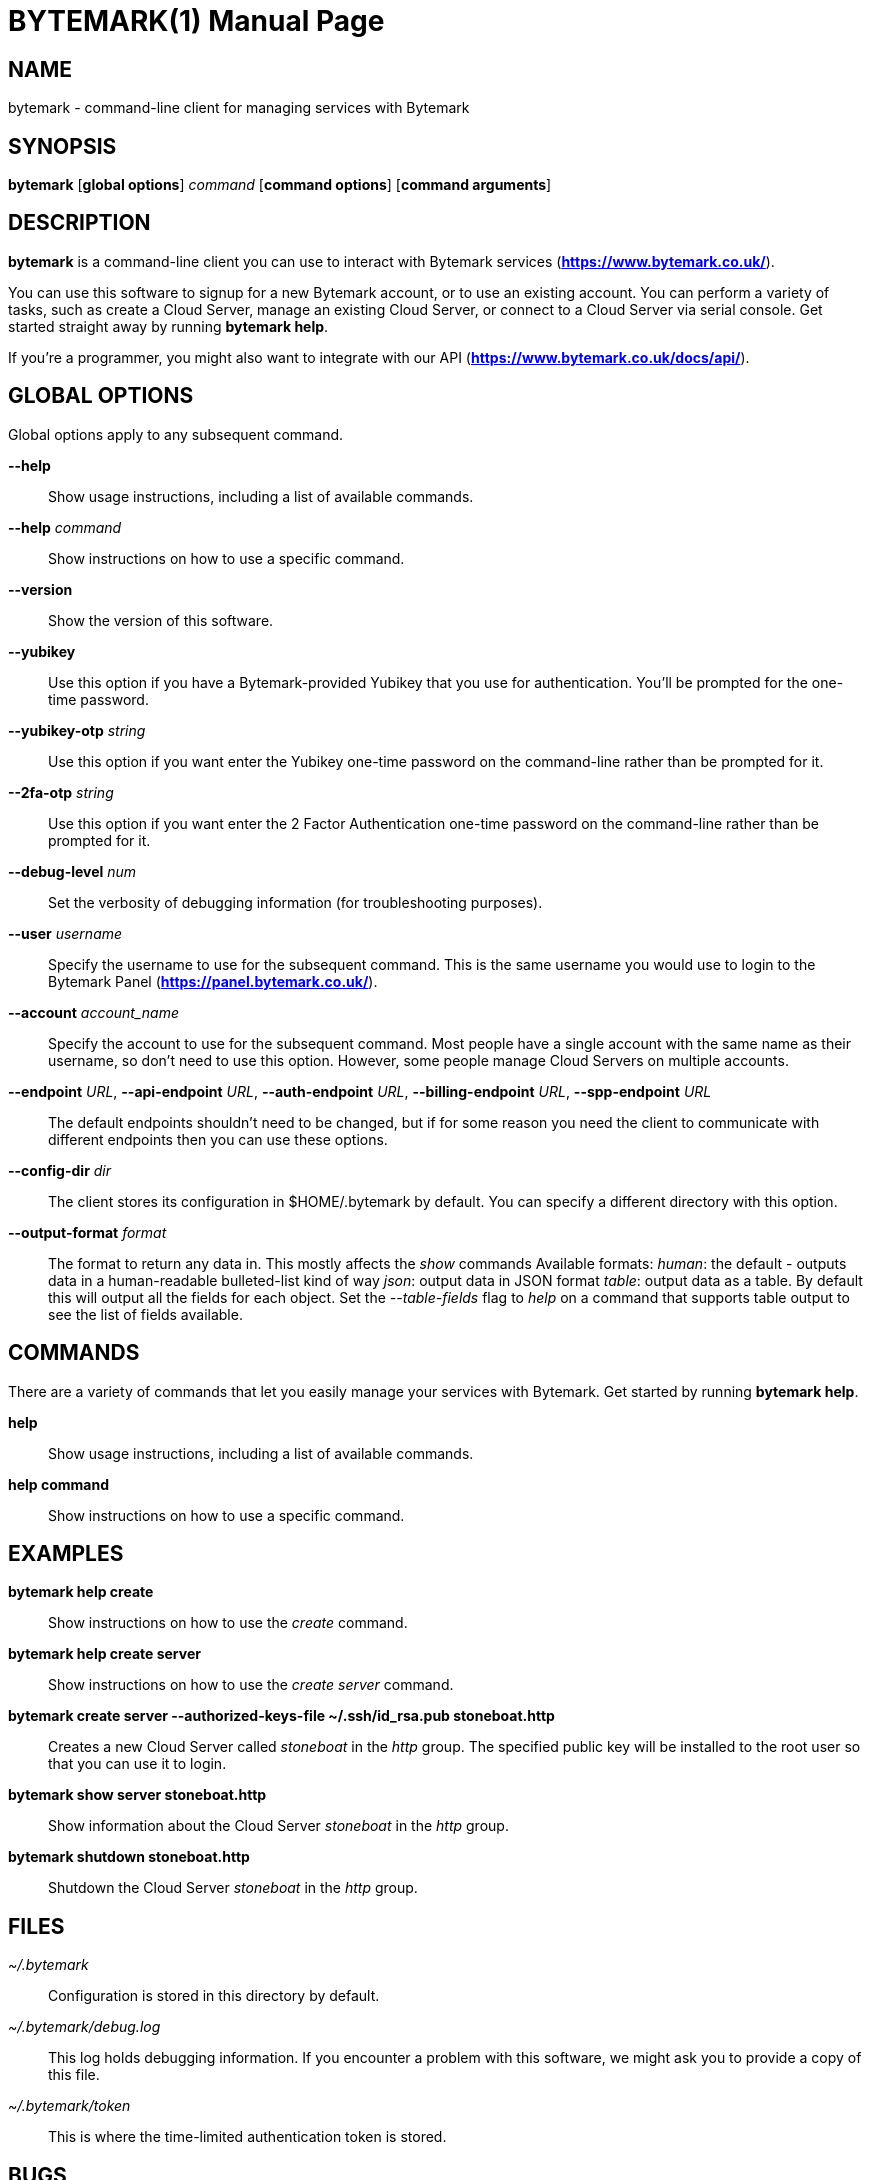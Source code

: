 BYTEMARK(1)
===========
:doctype: manpage


NAME
----
bytemark - command-line client for managing services with Bytemark


SYNOPSIS
--------
*bytemark* [*global options*] 'command' [*command options*] [*command arguments*]


DESCRIPTION
-----------

*bytemark* is a command-line client you can use to interact with Bytemark
services (*<https://www.bytemark.co.uk/>*).

You can use this software to signup for a new Bytemark account, or to use an
existing account. You can perform a variety of tasks, such as create a Cloud
Server, manage an existing Cloud Server, or connect to a Cloud Server via
serial console. Get started straight away by running *bytemark help*.

If you're a programmer, you might also want to integrate with our API
(*<https://www.bytemark.co.uk/docs/api/>*).


GLOBAL OPTIONS
--------------
Global options apply to any subsequent command.

*--help*::
    Show usage instructions, including a list of available commands.

*--help* 'command'::
    Show instructions on how to use a specific command.

*--version*::
    Show the version of this software.

*--yubikey*::
    Use this option if you have a Bytemark-provided Yubikey that you use for
    authentication. You'll be prompted for the one-time password.

*--yubikey-otp* 'string'::
    Use this option if you want enter the Yubikey one-time password on the
    command-line rather than be prompted for it.

*--2fa-otp* 'string'::
    Use this option if you want enter the 2 Factor Authentication one-time
    password on the command-line rather than be prompted for it.

*--debug-level* 'num'::
    Set the verbosity of debugging information (for troubleshooting purposes).

*--user* 'username'::
    Specify the username to use for the subsequent command. This is the same
    username you would use to login to the Bytemark Panel
    (*<https://panel.bytemark.co.uk/>*).

*--account* 'account_name'::
    Specify the account to use for the subsequent command. Most people have a
    single account with the same name as their username, so don't need to use
    this option. However, some people manage Cloud Servers on multiple
    accounts.

*--endpoint* 'URL', *--api-endpoint* 'URL', *--auth-endpoint* 'URL', *--billing-endpoint* 'URL', *--spp-endpoint* 'URL'::
    The default endpoints shouldn't need to be changed, but if for some
    reason you need the client to communicate with different endpoints then
    you can use these options.

*--config-dir* 'dir'::
    The client stores its configuration in $HOME/.bytemark by default. You
    can specify a different directory with this option.

*--output-format* 'format'::
    The format to return any data in. This mostly affects the 'show' commands 
    Available formats:
        'human': the default - outputs data in a human-readable bulleted-list kind of way
        'json': output data in JSON format
        'table': output data as a table. By default this will output all the fields for each object. Set the '--table-fields' flag to 'help' on a command that supports table output to see the list of fields available.


COMMANDS
--------
There are a variety of commands that let you easily manage your services with
Bytemark. Get started by running *bytemark help*.

*help*::
    Show usage instructions, including a list of available commands.

*help command*::
    Show instructions on how to use a specific command.


EXAMPLES
---------
*bytemark help create*::
    Show instructions on how to use the 'create' command.

*bytemark help create server*::
    Show instructions on how to use the 'create server' command.

*bytemark create server --authorized-keys-file ~/.ssh/id_rsa.pub stoneboat.http*::
    Creates a new Cloud Server called 'stoneboat' in the 'http' group. The
    specified public key will be installed to the root user so that you can
    use it to login.

*bytemark show server stoneboat.http*::
    Show information about the Cloud Server 'stoneboat' in the 'http' group.

*bytemark shutdown stoneboat.http*::
    Shutdown the Cloud Server 'stoneboat' in the 'http' group.


FILES
-----
'~/.bytemark'::
    Configuration is stored in this directory by default.

'~/.bytemark/debug.log'::
    This log holds debugging information. If you encounter a problem with this
    software, we might ask you to provide a copy of this file.

'~/.bytemark/token'::
    This is where the time-limited authentication token is stored.


BUGS
----
Please send an email to *<support@bytemark.co.uk>* if you encounter any
problems and we'll be more than happy to assist.


AUTHORS
-------
This software and associated documentation is developed and maintained by
Bytemark, primarily by Telyn Z. Roat.



